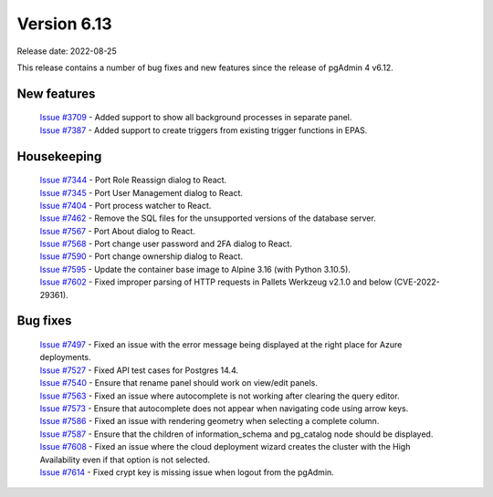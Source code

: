 ************
Version 6.13
************

Release date: 2022-08-25

This release contains a number of bug fixes and new features since the release of pgAdmin 4 v6.12.

New features
************

  | `Issue #3709 <https://redmine.postgresql.org/issues/3709>`_ -  Added support to show all background processes in separate panel.
  | `Issue #7387 <https://redmine.postgresql.org/issues/7387>`_ -  Added support to create triggers from existing trigger functions in EPAS.

Housekeeping
************

  | `Issue #7344 <https://redmine.postgresql.org/issues/7344>`_ -  Port Role Reassign dialog to React.
  | `Issue #7345 <https://redmine.postgresql.org/issues/7345>`_ -  Port User Management dialog to React.
  | `Issue #7404 <https://redmine.postgresql.org/issues/7404>`_ -  Port process watcher to React.
  | `Issue #7462 <https://redmine.postgresql.org/issues/7462>`_ -  Remove the SQL files for the unsupported versions of the database server.
  | `Issue #7567 <https://redmine.postgresql.org/issues/7567>`_ -  Port About dialog to React.
  | `Issue #7568 <https://redmine.postgresql.org/issues/7568>`_ -  Port change user password and 2FA dialog to React.
  | `Issue #7590 <https://redmine.postgresql.org/issues/7590>`_ -  Port change ownership dialog to React.
  | `Issue #7595 <https://redmine.postgresql.org/issues/7595>`_ -  Update the container base image to Alpine 3.16 (with Python 3.10.5).
  | `Issue #7602 <https://redmine.postgresql.org/issues/7602>`_ -  Fixed improper parsing of HTTP requests in Pallets Werkzeug v2.1.0 and below (CVE-2022-29361).

Bug fixes
*********

  | `Issue #7497 <https://redmine.postgresql.org/issues/7497>`_ -  Fixed an issue with the error message being displayed at the right place for Azure deployments.
  | `Issue #7527 <https://redmine.postgresql.org/issues/7527>`_ -  Fixed API test cases for Postgres 14.4.
  | `Issue #7540 <https://redmine.postgresql.org/issues/7540>`_ -  Ensure that rename panel should work on view/edit panels.
  | `Issue #7563 <https://redmine.postgresql.org/issues/7563>`_ -  Fixed an issue where autocomplete is not working after clearing the query editor.
  | `Issue #7573 <https://redmine.postgresql.org/issues/7573>`_ -  Ensure that autocomplete does not appear when navigating code using arrow keys.
  | `Issue #7586 <https://redmine.postgresql.org/issues/7586>`_ -  Fixed an issue with rendering geometry when selecting a complete column.
  | `Issue #7587 <https://redmine.postgresql.org/issues/7587>`_ -  Ensure that the children of information_schema and pg_catalog node should be displayed.
  | `Issue #7608 <https://redmine.postgresql.org/issues/7608>`_ -  Fixed an issue where the cloud deployment wizard creates the cluster with the High Availability even if that option is not selected.
  | `Issue #7614 <https://redmine.postgresql.org/issues/7614>`_ -  Fixed crypt key is missing issue when logout from the pgAdmin.
